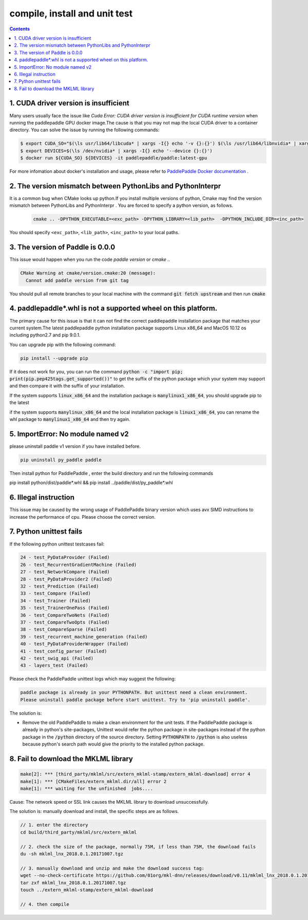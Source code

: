 .. _install_faq:

##############################
compile, install and unit test
##############################

..  contents::

1. CUDA driver version is insufficient
----------------------------------------------------------------

Many users usually face the issue like `Cuda Error: CUDA driver version is insufficient for CUDA runtime version` when running the paddlepaddle GPU docker image.The cause is that you may not map the local CUDA driver to a container directory.
You can solve the issue by running the following commands:

..  code-block:: bash

    $ export CUDA_SO="$(\ls usr/lib64/libcuda* | xargs -I{} echo '-v {}:{}') $(\ls /usr/lib64/libnvidia* | xargs -I{} echo '-v {}:{}')"
    $ export DEVICES=$(\ls /dev/nvidia* | xargs -I{} echo '--device {}:{}')
    $ docker run ${CUDA_SO} ${DEVICES} -it paddlepaddle/paddle:latest-gpu

For more infomation about docker's installation and usage, please refer to `PaddlePaddle Docker documentation <http://www.paddlepaddle.org/docs/0.11.0/documentation/zh/getstarted/build_and_install/docker_install_en.html>`_ .


2. The version mismatch between PythonLibs and PythonInterpr
----------------------------------------------------------------

It is a common bug when CMake looks up python.If you install multiple versions of python, Cmake may find the version mismatch between PythonLibs and PythonInterpr . You are forced to specify a python version, as follows.

    ..  code-block:: bash

        cmake .. -DPYTHON_EXECUTABLE=<exc_path> -DPYTHON_LIBRARY=<lib_path>  -DPYTHON_INCLUDE_DIR=<inc_path>

You should specify ``<exc_path>``, ``<lib_path>``, ``<inc_path>`` to your local paths.

3. The version of Paddle is 0.0.0
------------------------------------------------
This issue would happen when you run the code  `paddle version` or `cmake ..`

..  code-block:: bash

    CMake Warning at cmake/version.cmake:20 (message):
      Cannot add paddle version from git tag

You should pull all remote branches to your local machine with the command :code:`git fetch upstream` and then run :code:`cmake`

4. paddlepaddle\*.whl is not a supported wheel on this platform.
------------------------------------------------------------------------

The primary cause for this issue is that it can not find the correct paddlepaddle installation package that matches your current system.The latest paddlepaddle python installation package supports Linux x86_64 and MacOS 10.12 os including python2.7 and pip 9.0.1.

You can upgrade pip with the following command\:

..  code-block:: bash

    pip install --upgrade pip

If it does not work for you, you can run the command :code:`python -c "import pip; print(pip.pep425tags.get_supported())"` to get the suffix of the python package which your system may support and then compare it with the suffix of your installation.

If the system supports :code:`linux_x86_64` and  the installation package is :code:`manylinux1_x86_64`, you should upgrade pip to the latest 

if the system supports :code:`manylinux_x86_64` and the local installation package is :code:`linux1_x86_64`, you can rename the whl package to :code:`manylinux1_x86_64` and then try again.


5. ImportError: No module named v2
----------------------------------
please uninstall paddle v1 version if you have installed before.

..  code-block:: bash

    pip uninstall py_paddle paddle

Then install python for PaddlePaddle , enter the build directory and run the following commands

pip install python/dist/paddle*.whl && pip install ../paddle/dist/py_paddle*.whl

6. Illegal instruction
-----------------------
This issue may be caused by the wrong usage of PaddlePaddle binary version which uses avx SIMD instructions to increase the performance of cpu. Please choose the correct version.

7.  Python unittest fails
--------------------------------

If the following python unittest testcases fail:

..  code-block:: bash

    24 - test_PyDataProvider (Failed)
    26 - test_RecurrentGradientMachine (Failed)
    27 - test_NetworkCompare (Failed)
    28 - test_PyDataProvider2 (Failed)
    32 - test_Prediction (Failed)
    33 - test_Compare (Failed)
    34 - test_Trainer (Failed)
    35 - test_TrainerOnePass (Failed)
    36 - test_CompareTwoNets (Failed)
    37 - test_CompareTwoOpts (Failed)
    38 - test_CompareSparse (Failed)
    39 - test_recurrent_machine_generation (Failed)
    40 - test_PyDataProviderWrapper (Failed)
    41 - test_config_parser (Failed)
    42 - test_swig_api (Failed)
    43 - layers_test (Failed)

Please check the PaddlePaddle unittest logs which may suggest the following:

..  code-block:: bash

    paddle package is already in your PYTHONPATH. But unittest need a clean environment.
    Please uninstall paddle package before start unittest. Try to 'pip uninstall paddle'.

The solution is:

* Remove the old PaddlePaddle to make a clean environment for the unit tests. If the PaddlePaddle package is already in python's site-packages, Unittest would refer the python package in site-packages instead of the python package in the :code:`/python` directory of the source directory.  Setting :code:`PYTHONPATH` to :code:`/python` is also useless because python's search path would give the priority to the installed python package.


8. Fail to download the MKLML library
----------------------------------------------

..  code-block:: bash

    make[2]: *** [third_party/mklml/src/extern_mklml-stamp/extern_mklml-download] error 4
    make[1]: *** [CMakeFiles/extern_mklml.dir/all] error 2
    make[1]: *** waiting for the unfinished  jobs....

Cause: The network speed or SSL link causes the MKLML library to download unsuccessfully.

The solution is: manually download and install, the specific steps are as follows.

..  code-block:: bash

    // 1. enter the directory
    cd build/third_party/mklml/src/extern_mklml

    // 2. check the size of the package, normally 75M, if less than 75M, the download fails
    du -sh mklml_lnx_2018.0.1.20171007.tgz

    // 3. manually download and unzip and make the download success tag:
    wget --no-check-certificate https://github.com/01org/mkl-dnn/releases/download/v0.11/mklml_lnx_2018.0.1.20171007.tgz -c -O mklml_lnx_2018.0.1.20171007.tgz 
    tar zxf mklml_lnx_2018.0.1.20171007.tgz
    touch ../extern_mklml-stamp/extern_mklml-download

    // 4. then compile
    
